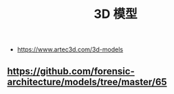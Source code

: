 #+TITLE: 3D 模型

- https://www.artec3d.com/3d-models
** https://github.com/forensic-architecture/models/tree/master/65
